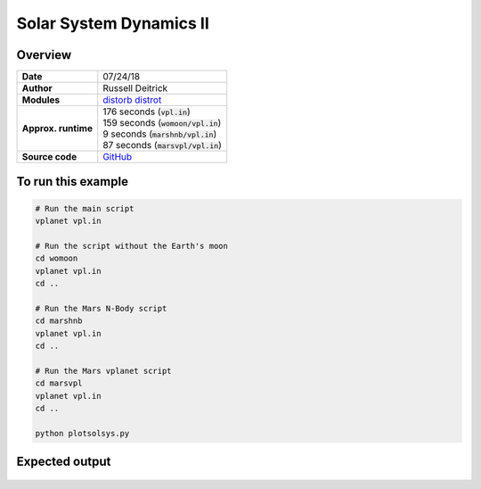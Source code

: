 Solar System Dynamics II
========================

Overview
--------

===================   ============
**Date**              07/24/18
**Author**            Russell Deitrick
**Modules**           `distorb <../src/distorb.html>`_
                      `distrot <../src/distrot.html>`_
**Approx. runtime**   | 176 seconds (:code:`vpl.in`)
                      | 159 seconds (:code:`womoon/vpl.in`)
                      | 9 seconds (:code:`marshnb/vpl.in`)
                      | 87 seconds (:code:`marsvpl/vpl.in`)
**Source code**       `GitHub <https://github.com/VirtualPlanetaryLaboratory/vplanet-private/tree/master/examples/dist_solsys2>`_
===================   ============


.. todo:: **@rdetrick** Please add a description to the **dist_solsys2** example.


To run this example
-------------------

.. code-block:: bash

    # Run the main script
    vplanet vpl.in

    # Run the script without the Earth's moon
    cd womoon
    vplanet vpl.in
    cd ..

    # Run the Mars N-Body script
    cd marshnb
    vplanet vpl.in
    cd ..

    # Run the Mars vplanet script
    cd marsvpl
    vplanet vpl.in
    cd ..

    python plotsolsys.py


Expected output
---------------


.. todo:: **@rdetrick** Please add a caption to the figures in the **dist_solsys2** example.


.. figure:: InnerSolOrbs.png
   :width: 600px
   :align: center


.. figure:: OuterSolOrbs.png
   :width: 600px
   :align: center


.. figure:: ObliqComp.png
   :width: 600px
   :align: center

